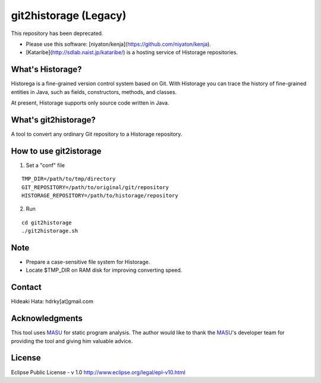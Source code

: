 git2historage (Legacy)
=============
This repository has been deprecated.

- Please use this software: [niyaton/kenja](https://github.com/niyaton/kenja).

- [Kataribe](http://sdlab.naist.jp/kataribe/) is a hosting service of Historage repositories.

What's Historage?
-----------------
Historega is a fine-grained version control system based on Git.
With Historage you can trace the history of fine-grained entities in Java, such as fields, constructors, methods, and classes.

At present, Historage supports only source code written in Java.

What's git2historage?
---------------------
A tool to convert any ordinary Git repository to a Historage repository.

How to use git2istorage
-----------------------
1. Set a "conf" file

::

  TMP_DIR=/path/to/tmp/directory
  GIT_REPOSITORY=/path/to/original/git/repository
  HISTORAGE_REPOSITORY=/path/to/historage/repository

2. Run

::

  cd git2historage
  ./git2historage.sh

Note
----
- Prepare a case-sensitive file system for Historage.
- Locate $TMP_DIR on RAM disk for improving converting speed.

Contact
-------
Hideaki Hata: hdrky[at]gmail.com

Acknowledgments
---------------
This tool uses MASU_ for static program analysis.
The author would like to thank the MASU_'s developer team for providing the tool and giving him valuable advice.

.. _MASU: http://sourceforge.net/projects/masu/

License
-------
Eclipse Public License - v 1.0
http://www.eclipse.org/legal/epl-v10.html
